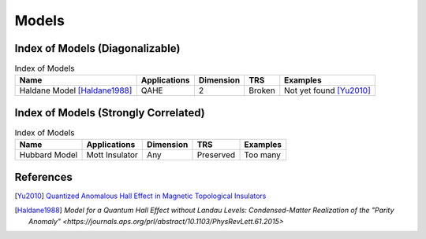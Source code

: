 Models
=========

Index of Models (Diagonalizable)
-----------------------------------

.. list-table:: Index of Models
   :header-rows: 1

   * - Name
     - Applications
     - Dimension
     - TRS
     - Examples
   * - Haldane Model [Haldane1988]_
     - QAHE
     - 2
     - Broken
     - Not yet found [Yu2010]_

Index of Models (Strongly Correlated)
---------------------------------------

.. list-table:: Index of Models
   :header-rows: 1

   * - Name
     - Applications
     - Dimension
     - TRS
     - Examples
   * - Hubbard Model
     - Mott Insulator
     - Any
     - Preserved
     - Too many

References
-------------

.. [Yu2010] `Quantized Anomalous Hall Effect in Magnetic Topological Insulators <https://arxiv.org/abs/1002.0946>`_
.. [Haldane1988] `Model for a Quantum Hall Effect without Landau Levels: Condensed-Matter Realization of the "Parity Anomaly" <https://journals.aps.org/prl/abstract/10.1103/PhysRevLett.61.2015>`